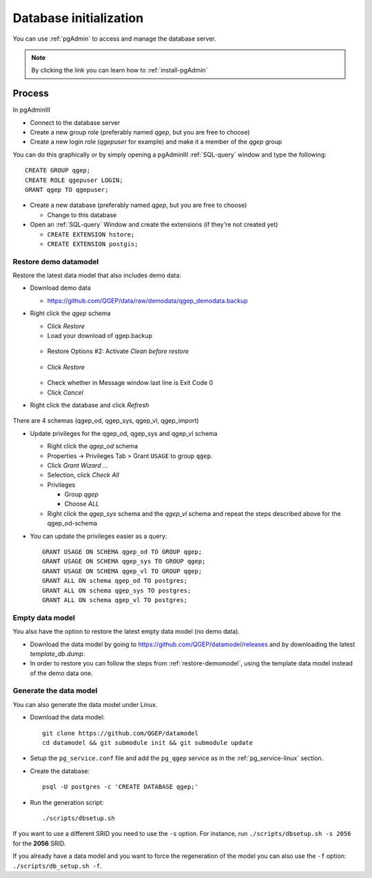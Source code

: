 .. _database-initialization:

Database initialization
=======================

You can use :ref:`pgAdmin` to access and manage the database server.

.. note::

 By clicking the link you can learn how to :ref:`install-pgAdmin`

Process
-------

In pgAdminIII

* Connect to the database server

* Create a new group role (preferably named `qgep`, but you are free to choose)

* Create a new login role (`qgepuser` for example) and make it a member of the `qgep` group

You can do this graphically or by simply opening a pgAdminIII :ref:`SQL-query` window and type the following:

::

 CREATE GROUP qgep;
 CREATE ROLE qgepuser LOGIN;
 GRANT qgep TO qgepuser;

* Create a new database (preferably named `qgep`, but you are free to choose)

  * Change to this database

* Open an :ref:`SQL-query` Window and create the extensions (if they're not created yet)

  * ``CREATE EXTENSION hstore;``

  * ``CREATE EXTENSION postgis;``

.. _restore-demomodel:

Restore demo datamodel
^^^^^^^^^^^^^^^^^^^^^^

Restore the latest data model that also includes demo data:

* Download demo data

  * https://github.com/QGEP/data/raw/demodata/qgep_demodata.backup

* Right click the `qgep` schema

  * Click `Restore`

  * Load your download of qgep.backup

  .. figure:: images/qgep_restore.jpg

  * Restore Options #2: Activate `Clean before restore`

  .. figure:: images/qgep_restore_options2.jpg

  * Click `Restore`

  .. figure:: images/qgep_restore_messages.jpg
  
  * Check whether in Message window last line is Exit Code 0

  * Click `Cancel`

* Right click the database and click `Refresh`

.. figure:: images/pgadmin_qgep_refresh.jpg

There are 4 schemas (qgep_od, qgep_sys, qgep_vl, qgep_import)

* Update privileges for the qgep_od, qgep_sys and qgep_vl schema

  * Right click the `qgep_od` schema

  * Properties -> Privileges Tab > Grant ``USAGE`` to group ``qgep``.

  * Click `Grant Wizard …`

  * Selection, click `Check All`

  * Privileges

    * Group `qgep`

    * Choose `ALL`
    
  * Right click the `qgep_sys` schema and the `qgep_vl` schema and repeat the steps described above for the qgep_od-schema
  
* You can update the privileges easier as a query: 
  
  ::
  
     GRANT USAGE ON SCHEMA qgep_od TO GROUP qgep;
     GRANT USAGE ON SCHEMA qgep_sys TO GROUP qgep;
     GRANT USAGE ON SCHEMA qgep_vl TO GROUP qgep;
     GRANT ALL ON schema qgep_od TO postgres;
     GRANT ALL ON schema qgep_sys TO postgres;
     GRANT ALL ON schema qgep_vl TO postgres;

Empty data model
^^^^^^^^^^^^^^^^

You also have the option to restore the latest empty data model (no demo data).

* Download the data model by going to https://github.com/QGEP/datamodel/releases
  and by downloading the latest `template_db.dump`.

* In order to restore you can follow the steps from :ref:`restore-demomodel`,
  using the template data model instead of the demo data one.

Generate the data model
^^^^^^^^^^^^^^^^^^^^^^^

You can also generate the data model under Linux.

* Download the data model::

   git clone https://github.com/QGEP/datamodel
   cd datamodel && git submodule init && git submodule update

* Setup the ``pg_service.conf`` file and add the ``pg_qgep`` service
  as in the :ref:`pg_service-linux` section.

* Create the database::

   psql -U postgres -c 'CREATE DATABASE qgep;'

* Run the generation script::

   ./scripts/dbsetup.sh

If you want to use a different SRID you need to use the ``-s`` option.
For instance, run ``./scripts/dbsetup.sh -s 2056`` for the **2056** SRID.

If you already have a data model and you want to force the regeneration
of the model you can also use the ``-f`` option: ``./scripts/db_setup.sh -f``.

